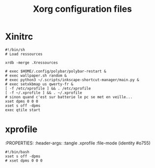 #+title: Xorg configuration files
#+auto_tangle: t

* Xinitrc
:PROPERTIES:
:header-args: :tangle .xinitrc :file-mode (identity #o755)
:END:

#+begin_src shell
#!/bin/sh
# Load ressources

xrdb -merge .Xressources

# exec $HOME/.config/polybar/polybar-restart &
# exec wallpaper.sh random &
# exec python3 ~/.scripts/inkscape-shortcut-manager/main.py &
# exec setxkbmap us qwerty-fr &
[ -f /etc/xprofile ] && . /etc/xprofile
[ -f ~/.xprofile ] && . ~/.xprofile
# sinon quand c'est sur batterie le pc se met en veille...
xset dpms 0 0 0
xset s off -dpms
exec qtile start
#+end_src

* xprofile
:PROPERTIES:
:header-args: :tangle .xprofile :file-mode (identity #o755)

#+begin_src
#!/bin/bash
xset s off -dpms
# xset dpms 0 0 0
#+end_src


# -- Generated by estow.el --

